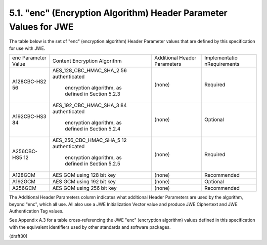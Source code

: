 5.1. "enc" (Encryption Algorithm) Header Parameter Values for JWE
---------------------------------------------------------------------


The table below is the set of "enc" (encryption algorithm) Header
Parameter values that are defined by this specification for use with
JWE.

+-------------+------------------------+------------+---------------+
| enc         | Content Encryption     | Additional | Implementatio |
| Parameter   | Algorithm              | Header     | nRequirements |
| Value       |                        | Parameters |               |
+-------------+------------------------+------------+---------------+
| A128CBC-HS2 | AES_128_CBC_HMAC_SHA_2 | (none)     | Required      |
| 56          | 56 authenticated       |            |               |
|             |  encryption algorithm, |            |               |
|             |  as defined in         |            |               |
|             |  Section 5.2.3         |            |               |
+-------------+------------------------+------------+---------------+
| A192CBC-HS3 | AES_192_CBC_HMAC_SHA_3 | (none)     | Optional      |
| 84          | 84 authenticated       |            |               |
|             |  encryption algorithm, |            |               |
|             |  as defined in         |            |               |
|             |  Section 5.2.4         |            |               |
+-------------+------------------------+------------+---------------+
| A256CBC-HS5 | AES_256_CBC_HMAC_SHA_5 | (none)     | Required      |
| 12          | 12 authenticated       |            |               |
|             |  encryption algorithm, |            |               |
|             |  as defined in         |            |               |
|             |  Section 5.2.5         |            |               |
+-------------+------------------------+------------+---------------+
| A128GCM     | AES GCM using 128 bit  | (none)     | Recommended   |
|             | key                    |            |               |
+-------------+------------------------+------------+---------------+
| A192GCM     | AES GCM using 192 bit  | (none)     | Optional      |
|             | key                    |            |               |
+-------------+------------------------+------------+---------------+
| A256GCM     | AES GCM using 256 bit  | (none)     | Recommended   |
|             | key                    |            |               |
+-------------+------------------------+------------+---------------+

The Additional Header Parameters column indicates what additional
Header Parameters are used by the algorithm, beyond "enc", which all
use.  All also use a JWE Initialization Vector value and produce JWE
Ciphertext and JWE Authentication Tag values.

See Appendix A.3 for a table cross-referencing the JWE "enc"
(encryption algorithm) values defined in this specification with the
equivalent identifiers used by other standards and software packages.


(draft30)
